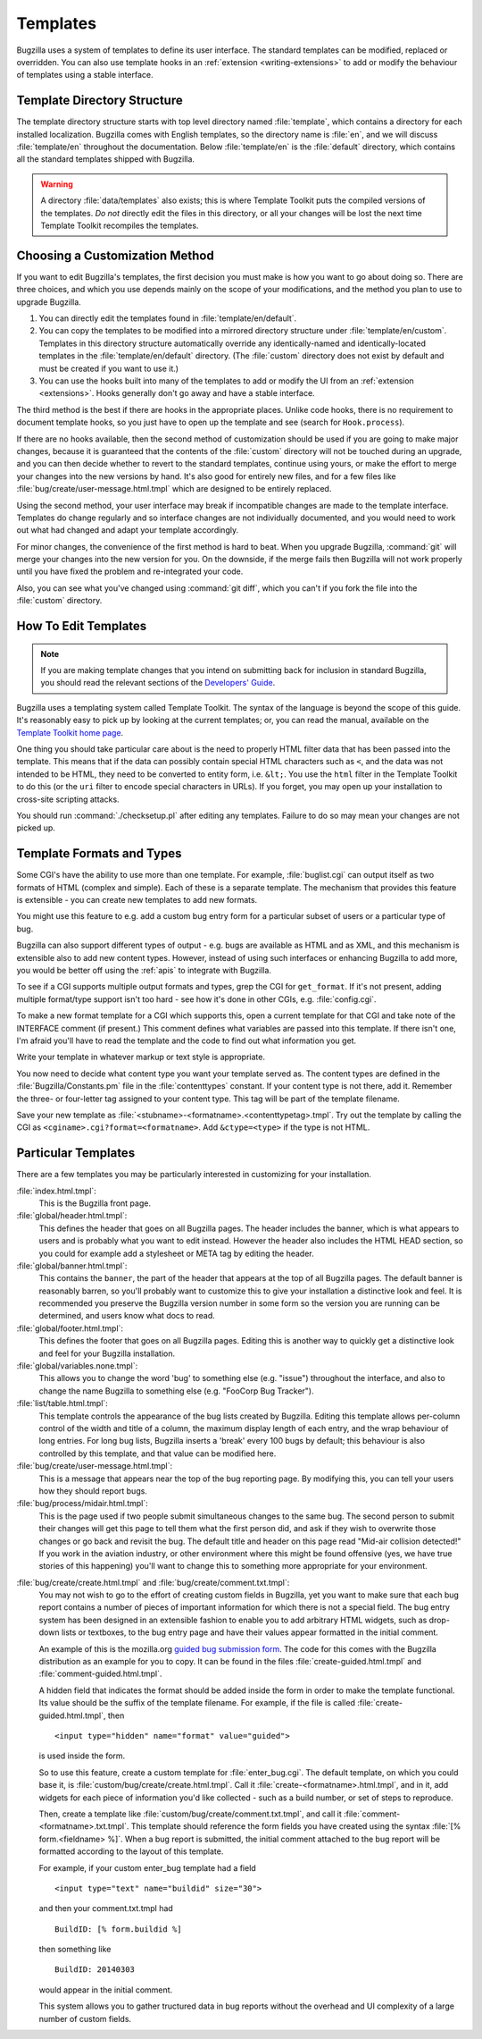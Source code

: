 .. _templates:

Templates
#########

Bugzilla uses a system of templates to define its user interface. The standard
templates can be modified, replaced or overridden. You can also use template
hooks in an :ref:`extension <writing-extensions>` to add or modify the
behaviour of templates using a stable interface.

.. _template-directory:

Template Directory Structure
============================

The template directory structure starts with top level directory
named :file:`template`, which contains a directory
for each installed localization. Bugzilla comes with English
templates, so the directory name is :file:`en`,
and we will discuss :file:`template/en` throughout
the documentation. Below :file:`template/en` is the
:file:`default` directory, which contains all the
standard templates shipped with Bugzilla.

.. warning:: A directory :file:`data/templates` also exists;
   this is where Template Toolkit puts the compiled versions of
   the templates. *Do not* directly edit the files in this
   directory, or all your changes will be lost the next time
   Template Toolkit recompiles the templates.

.. _template-method:

Choosing a Customization Method
===============================

If you want to edit Bugzilla's templates, the first decision
you must make is how you want to go about doing so. There are three
choices, and which you use depends mainly on the scope of your
modifications, and the method you plan to use to upgrade Bugzilla.

#. You can directly edit the templates found in :file:`template/en/default`.

#. You can copy the templates to be modified into a mirrored directory
   structure under :file:`template/en/custom`. Templates in this
   directory structure automatically override any identically-named
   and identically-located templates in the
   :file:`template/en/default` directory. (The :file:`custom` directory does
   not exist by default and must be created if you want to use it.)

#. You can use the hooks built into many of the templates to add or modify
   the UI from an :ref:`extension <extensions>`. Hooks generally don't go away and have
   a stable interface. 

The third method is the best if there are hooks in the appropriate places.
Unlike code hooks, there is no requirement to document template hooks, so
you just have to open up the template and see (search for ``Hook.process``).

If there are no hooks available, then the second method of customization
should be used if you are going to make major changes, because it is
guaranteed that the contents of the :file:`custom` directory will not be
touched during an upgrade, and you can then decide whether
to revert to the standard templates, continue using yours, or make the effort
to merge your changes into the new versions by hand. It's also good for
entirely new files, and for a few files like
:file:`bug/create/user-message.html.tmpl` which are designed to be entirely
replaced.

Using the second method, your user interface may break if incompatible
changes are made to the template interface. Templates do change regularly
and so interface changes are not individually documented, and you would
need to work out what had changed and adapt your template accordingly.

For minor changes, the convenience of the first method is hard to beat. When
you upgrade Bugzilla, :command:`git` will merge your changes into the new
version for you. On the downside, if the merge fails then Bugzilla will not
work properly until you have fixed the problem and re-integrated your code.

Also, you can see what you've changed using :command:`git diff`, which you
can't if you fork the file into the :file:`custom` directory.

.. _template-edit:

How To Edit Templates
=====================

.. note:: If you are making template changes that you intend on submitting 
   back for inclusion in standard Bugzilla, you should read the relevant
   sections of the
   `Developers' Guide <http://www.bugzilla.org/docs/developer.html>`_.

Bugzilla uses a templating system called Template Toolkit. The syntax of the
language is beyond the scope of this guide. It's reasonably easy to pick up by
looking at the current templates; or, you can read the manual, available on
the `Template Toolkit home page <http://www.template-toolkit.org>`_.

One thing you should take particular care about is the need
to properly HTML filter data that has been passed into the template.
This means that if the data can possibly contain special HTML characters
such as ``<``, and the data was not intended to be HTML, they need to be
converted to entity form, i.e. ``&lt;``.  You use the ``html`` filter in the
Template Toolkit to do this (or the ``uri`` filter to encode special
characters in URLs).  If you forget, you may open up your installation
to cross-site scripting attacks.


You should run :command:`./checksetup.pl` after editing any templates. Failure
to do so may mean your changes are not picked up.

.. _template-formats:

Template Formats and Types
==========================

Some CGI's have the ability to use more than one template. For example,
:file:`buglist.cgi` can output itself as two formats of HTML (complex and
simple). Each of these is a separate template. The mechanism that provides
this feature is extensible - you can create new templates to add new formats.

You might use this feature to e.g. add a custom bug entry form for a
particular subset of users or a particular type of bug.

Bugzilla can also support different types of output - e.g. bugs are available
as HTML and as XML, and this mechanism is extensible also to add new content
types. However, instead of using such interfaces or enhancing Bugzilla to add
more, you would be better off using the :ref:`apis` to integrate with
Bugzilla.

To see if a CGI supports multiple output formats and types, grep the
CGI for ``get_format``. If it's not present, adding
multiple format/type support isn't too hard - see how it's done in
other CGIs, e.g. :file:`config.cgi`.

To make a new format template for a CGI which supports this,
open a current template for
that CGI and take note of the INTERFACE comment (if present.) This
comment defines what variables are passed into this template. If
there isn't one, I'm afraid you'll have to read the template and
the code to find out what information you get.

Write your template in whatever markup or text style is appropriate.

You now need to decide what content type you want your template
served as. The content types are defined in the
:file:`Bugzilla/Constants.pm` file in the :file:`contenttypes`
constant. If your content type is not there, add it. Remember
the three- or four-letter tag assigned to your content type.
This tag will be part of the template filename.

Save your new template as
:file:`<stubname>-<formatname>.<contenttypetag>.tmpl`.
Try out the template by calling the CGI as
``<cginame>.cgi?format=<formatname>``. Add ``&ctype=<type>`` if the type is
not HTML.

.. _template-specific:

Particular Templates
====================

There are a few templates you may be particularly interested in
customizing for your installation.

:file:`index.html.tmpl`:
  This is the Bugzilla front page.

:file:`global/header.html.tmpl`:
  This defines the header that goes on all Bugzilla pages.
  The header includes the banner, which is what appears to users
  and is probably what you want to edit instead.  However the
  header also includes the HTML HEAD section, so you could for
  example add a stylesheet or META tag by editing the header.

:file:`global/banner.html.tmpl`:
  This contains the ``banner``, the part of the header that appears
  at the top of all Bugzilla pages.  The default banner is reasonably
  barren, so you'll probably want to customize this to give your
  installation a distinctive look and feel.  It is recommended you
  preserve the Bugzilla version number in some form so the version
  you are running can be determined, and users know what docs to read.

:file:`global/footer.html.tmpl`:
  This defines the footer that goes on all Bugzilla pages.  Editing
  this is another way to quickly get a distinctive look and feel for
  your Bugzilla installation.

:file:`global/variables.none.tmpl`:
  This allows you to change the word 'bug' to something else (e.g. "issue")
  throughout the interface, and also to change the name Bugzilla to something
  else (e.g. "FooCorp Bug Tracker").

:file:`list/table.html.tmpl`:
  This template controls the appearance of the bug lists created
  by Bugzilla. Editing this template allows per-column control of
  the width and title of a column, the maximum display length of
  each entry, and the wrap behaviour of long entries.
  For long bug lists, Bugzilla inserts a 'break' every 100 bugs by
  default; this behaviour is also controlled by this template, and
  that value can be modified here.

:file:`bug/create/user-message.html.tmpl`:
  This is a message that appears near the top of the bug reporting page.
  By modifying this, you can tell your users how they should report
  bugs.

:file:`bug/process/midair.html.tmpl`:
  This is the page used if two people submit simultaneous changes to the
  same bug.  The second person to submit their changes will get this page
  to tell them what the first person did, and ask if they wish to
  overwrite those changes or go back and revisit the bug.  The default
  title and header on this page read "Mid-air collision detected!"  If
  you work in the aviation industry, or other environment where this
  might be found offensive (yes, we have true stories of this happening)
  you'll want to change this to something more appropriate for your
  environment.

.. _custom-bug-entry:

:file:`bug/create/create.html.tmpl` and :file:`bug/create/comment.txt.tmpl`:
    You may not wish to go to the effort of creating custom fields in
    Bugzilla, yet you want to make sure that each bug report contains
    a number of pieces of important information for which there is not
    a special field. The bug entry system has been designed in an
    extensible fashion to enable you to add arbitrary HTML widgets,
    such as drop-down lists or textboxes, to the bug entry page
    and have their values appear formatted in the initial comment.

    An example of this is the mozilla.org `guided bug submission form
    <http://landfill.bugzilla.org/bugzilla-tip/enter_bug.cgi?product=WorldControl;format=guided>`_.
    The code for this comes with the Bugzilla distribution as an example for
    you to copy. It can be found in the files
    :file:`create-guided.html.tmpl` and :file:`comment-guided.html.tmpl`.
        
    A hidden field that indicates the format should be added inside
    the form in order to make the template functional. Its value should
    be the suffix of the template filename. For example, if the file
    is called :file:`create-guided.html.tmpl`, then

    ::

        <input type="hidden" name="format" value="guided">

    is used inside the form.

    So to use this feature, create a custom template for
    :file:`enter_bug.cgi`. The default template, on which you
    could base it, is
    :file:`custom/bug/create/create.html.tmpl`.
    Call it :file:`create-<formatname>.html.tmpl`, and
    in it, add widgets for each piece of information you'd like
    collected - such as a build number, or set of steps to reproduce.

    Then, create a template like
    :file:`custom/bug/create/comment.txt.tmpl`, and call it
    :file:`comment-<formatname>.txt.tmpl`. This
    template should reference the form fields you have created using
    the syntax :file:`[% form.<fieldname> %]`. When a
    bug report is
    submitted, the initial comment attached to the bug report will be
    formatted according to the layout of this template.

    For example, if your custom enter_bug template had a field

    ::

        <input type="text" name="buildid" size="30">

    and then your comment.txt.tmpl had

    ::

        BuildID: [% form.buildid %]

    then something like

    ::

        BuildID: 20140303

    would appear in the initial comment.

    This system allows you to gather tructured data in bug reports without
    the overhead and UI complexity of a large number of custom fields.
